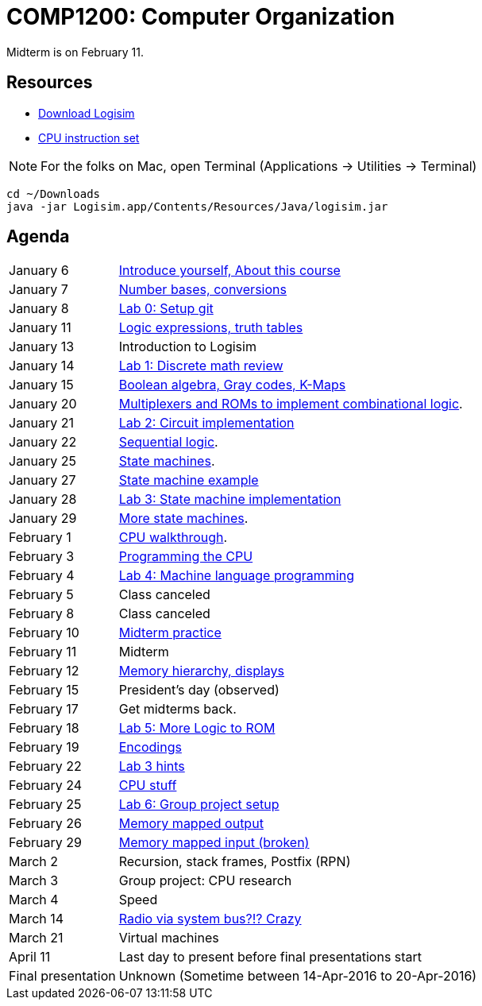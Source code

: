 = COMP1200: Computer Organization

Midterm is on February 11.

== Resources

* http://sourceforge.net/projects/circuit/files/latest/download[Download Logisim]
* https://github.com/lawrancej/COMP1200-2016/blob/master/Circuits/cpu-16bit-isa.adoc[CPU instruction set]

NOTE: For the folks on Mac, open Terminal (Applications -> Utilities -> Terminal)

----
cd ~/Downloads
java -jar Logisim.app/Contents/Resources/Java/logisim.jar
----

== Agenda

[horizontal]
January 6:: https://github.com/lawrancej/COMP1200-2016/blob/master/Lectures/[Introduce yourself, About this course]
January 7:: https://github.com/lawrancej/COMP1200-2016/blob/master/Lectures/[Number bases, conversions]
January 8:: https://github.com/lawrancej/COMP1200-2016/blob/master/Git.adoc[Lab 0: Setup git]
January 11:: https://github.com/lawrancej/COMP1200-2016/blob/master/Lectures/[Logic expressions, truth tables]
January 13:: Introduction to Logisim
January 14:: https://github.com/lawrancej/COMP1200-2016/blob/master/Labs/[Lab 1: Discrete math review]
January 15:: https://github.com/lawrancej/COMP1200-2016/blob/master/Lectures/[Boolean algebra, Gray codes, K-Maps]
January 20:: https://github.com/lawrancej/COMP1200-2016/blob/master/Lectures/[Multiplexers and ROMs to implement combinational logic].
January 21:: https://github.com/lawrancej/COMP1200-2016/blob/master/Labs/[Lab 2: Circuit implementation]
January 22:: https://github.com/lawrancej/COMP1200-2016/blob/master/Lectures/[Sequential logic].
January 25:: https://github.com/lawrancej/COMP1200-2016/blob/master/Lectures/[State machines].
January 27:: https://github.com/lawrancej/COMP1200-2016/blob/master/Lectures/[State machine example]
January 28:: https://github.com/lawrancej/COMP1200-2016/blob/master/Labs/[Lab 3: State machine implementation]
January 29:: https://github.com/lawrancej/COMP1200-2016/blob/master/Lectures/[More state machines].
February 1:: https://github.com/lawrancej/COMP1200-2016/blob/master/Lectures/[CPU walkthrough].
February 3:: https://github.com/lawrancej/COMP1200-2016/blob/master/Lectures/[Programming the CPU]
February 4:: https://github.com/lawrancej/COMP1200-2016/blob/master/Labs/[Lab 4: Machine language programming]
February 5:: Class canceled
February 8:: Class canceled
February 10:: https://github.com/lawrancej/COMP1200-2016/blob/master/Exams/[Midterm practice]
February 11:: Midterm
February 12:: https://github.com/lawrancej/COMP1200-2016/blob/master/Lectures/[Memory hierarchy, displays]
February 15:: President's day (observed)
February 17:: Get midterms back.
February 18:: https://github.com/lawrancej/COMP1200-2016/blob/master/Labs/[Lab 5: More Logic to ROM]
February 19:: https://github.com/lawrancej/COMP1200-2016/blob/master/Lectures/[Encodings]
February 22:: https://github.com/lawrancej/COMP1200-2016/blob/master/Lectures/[Lab 3 hints]
February 24:: https://github.com/lawrancej/COMP1200-2016/blob/master/Lectures/[CPU stuff]
February 25:: https://github.com/lawrancej/COMP1200-2016/blob/master/Labs/[Lab 6: Group project setup]
February 26:: https://github.com/lawrancej/COMP1200-2016/blob/master/Lectures/[Memory mapped output]
February 29:: https://github.com/lawrancej/COMP1200-2016/blob/master/Lectures/[Memory mapped input (broken)]
March 2:: Recursion, stack frames, Postfix (RPN)
March 3:: Group project: CPU research
March 4:: Speed
March 14:: https://github.com/fulldecent/system-bus-radio[Radio via system bus?!? Crazy]
March 21:: Virtual machines
April 11:: Last day to present before final presentations start
Final presentation:: Unknown (Sometime between 14-Apr-2016 to 20-Apr-2016)

